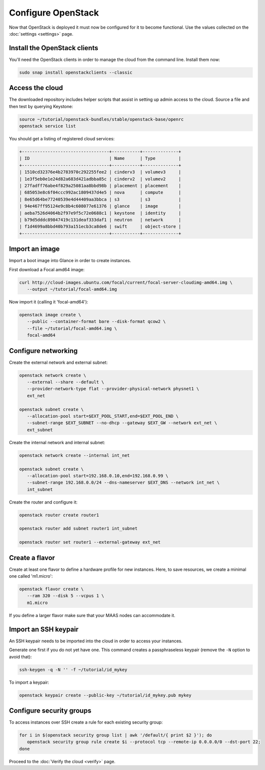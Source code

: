 ===================
Configure OpenStack
===================

Now that OpenStack is deployed it must now be configured for it to become
functional. Use the values collected on the :doc:`settings <settings>` page.

Install the OpenStack clients
-----------------------------

You'll need the OpenStack clients in order to manage the cloud from the
command line. Install them now:

.. code-block:: none

   sudo snap install openstackclients --classic

Access the cloud
----------------

The downloaded repository includes helper scripts that assist in setting up
admin access to the cloud. Source a file and then test by querying Keystone:

.. code-block:: none

   source ~/tutorial/openstack-bundles/stable/openstack-base/openrc
   openstack service list

You should get a listing of registered cloud services:

.. code-block:: console

   +----------------------------------+-----------+--------------+
   | ID                               | Name      | Type         |
   +----------------------------------+-----------+--------------+
   | 1510cd32376e4b2783970c292255fee2 | cinderv3  | volumev3     |
   | 1e3f5eb0e1e24d82a683d421adbba85c | cinderv2  | volumev2     |
   | 27fadff76abe4f829a25081aa8bbd98b | placement | placement    |
   | 685053e8c6f04ccc992ac1809437d4e5 | nova      | compute      |
   | 8e65d64be77240539e4d44409aa3bbca | s3        | s3           |
   | 94e467ff95124e9c8b4c608077e61376 | glance    | image        |
   | aeba7526d4064b2f97e9f5c72e0688c1 | keystone  | identity     |
   | b79d5dddc89847419c131deaf333daf1 | neutron   | network      |
   | f1d4699a8bbd40b793a151ecb3ca8de6 | swift     | object-store |
   +----------------------------------+-----------+--------------+

Import an image
---------------

Import a boot image into Glance in order to create instances.

First download a Focal amd64 image:

.. code-block:: none

   curl http://cloud-images.ubuntu.com/focal/current/focal-server-cloudimg-amd64.img \
      --output ~/tutorial/focal-amd64.img

Now import it (calling it 'focal-amd64'):

.. code-block:: none

   openstack image create \
      --public --container-format bare --disk-format qcow2 \
      --file ~/tutorial/focal-amd64.img \
      focal-amd64

Configure networking
--------------------

Create the external network and external subnet:

.. code-block:: none

   openstack network create \
      --external --share --default \
      --provider-network-type flat --provider-physical-network physnet1 \
      ext_net

   openstack subnet create \
      --allocation-pool start=$EXT_POOL_START,end=$EXT_POOL_END \
      --subnet-range $EXT_SUBNET --no-dhcp --gateway $EXT_GW --network ext_net \
      ext_subnet

Create the internal network and internal subnet:

.. code-block:: none

   openstack network create --internal int_net

   openstack subnet create \
      --allocation-pool start=192.168.0.10,end=192.168.0.99 \
      --subnet-range 192.168.0.0/24 --dns-nameserver $EXT_DNS --network int_net \
      int_subnet

Create the router and configure it:

.. code-block:: none

   openstack router create router1

   openstack router add subnet router1 int_subnet

   openstack router set router1 --external-gateway ext_net

Create a flavor
---------------

Create at least one flavor to define a hardware profile for new instances.
Here, to save resources, we create a minimal one called 'm1.micro':

.. code-block:: none

   openstack flavor create \
      --ram 320 --disk 5 --vcpus 1 \
      m1.micro

If you define a larger flavor make sure that your MAAS nodes can accommodate
it.

Import an SSH keypair
---------------------

An SSH keypair needs to be imported into the cloud in order to access your
instances.

Generate one first if you do not yet have one. This command creates a
passphraseless keypair (remove the ``-N`` option to avoid that):

.. code-block:: none

   ssh-keygen -q -N '' -f ~/tutorial/id_mykey

To import a keypair:

.. code-block:: none

   openstack keypair create --public-key ~/tutorial/id_mykey.pub mykey

Configure security groups
-------------------------

To access instances over SSH create a rule for each existing security group:

.. code-block:: none

   for i in $(openstack security group list | awk '/default/{ print $2 }'); do
      openstack security group rule create $i --protocol tcp --remote-ip 0.0.0.0/0 --dst-port 22;
   done

Proceed to the :doc:`Verify the cloud <verify>` page.
